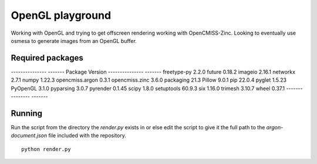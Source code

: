 
OpenGL playground
=================

Working with OpenGL and trying to get offscreen rendering working with OpenCMISS-Zinc.
Looking to eventually use osmesa to generate images from an OpenGL buffer.

Required packages
-----------------

---------------  -------
Package          Version
---------------  -------
freetype-py      2.2.0
future           0.18.2
imageio          2.16.1
networkx         2.7.1
numpy            1.22.3
opencmiss.argon  0.3.1
opencmiss.zinc   3.6.0
packaging        21.3
Pillow           9.0.1
pip              22.0.4
pyglet           1.5.23
PyOpenGL         3.1.0
pyparsing        3.0.7
pyrender         0.1.45
scipy            1.8.0
setuptools       60.9.3
six              1.16.0
trimesh          3.10.7
wheel            0.37.1
---------------  -------

Running
-------

Run the script from the directory the *render.py* exists in or else edit the script to give it the full path to the *argon-document.json* file included with the repository. 

::

  python render.py


